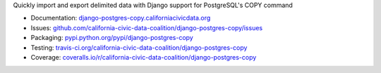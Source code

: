 Quickly import and export delimited data with Django support for PostgreSQL's COPY command

|Build Status| |PyPI version| |Coverage Status| |Documentation Status|

-  Documentation:
   `django-postgres-copy.californiacivicdata.org <http://django-postgres-copy.californiacivicdata.org>`__
-  Issues:
   `github.com/california-civic-data-coalition/django-postgres-copy/issues <https://github.com/california-civic-data-coalition/django-postgres-copy/issues>`__
-  Packaging:
   `pypi.python.org/pypi/django-postgres-copy <https://pypi.python.org/pypi/django-postgres-copy>`__
-  Testing:
   `travis-ci.org/california-civic-data-coalition/django-postgres-copy <https://travis-ci.org/california-civic-data-coalition/django-postgres-copy>`__
-  Coverage:
   `coveralls.io/r/california-civic-data-coalition/django-postgres-copy <https://coveralls.io/r/california-civic-data-coalition/django-postgres-copy>`__

.. |Build Status| image:: https://travis-ci.org/california-civic-data-coalition/django-postgres-copy.svg?branch=master
    :target: https://travis-ci.org/california-civic-data-coalition/django-postgres-copy
.. |PyPI version| image:: https://badge.fury.io/py/django-postgres-copy.svg
    :target: https://badge.fury.io/py/django-postgres-copy
.. |Coverage Status| image:: https://coveralls.io/repos/github/california-civic-data-coalition/django-postgres-copy/badge.svg?branch=master
    :target: https://coveralls.io/github/california-civic-data-coalition/django-postgres-copy?branch=master
.. |Documentation Status| image:: https://readthedocs.org/projects/django-postgres-copy/badge/
   :target: http://django-postgres-copy.californiacivicdata.org


